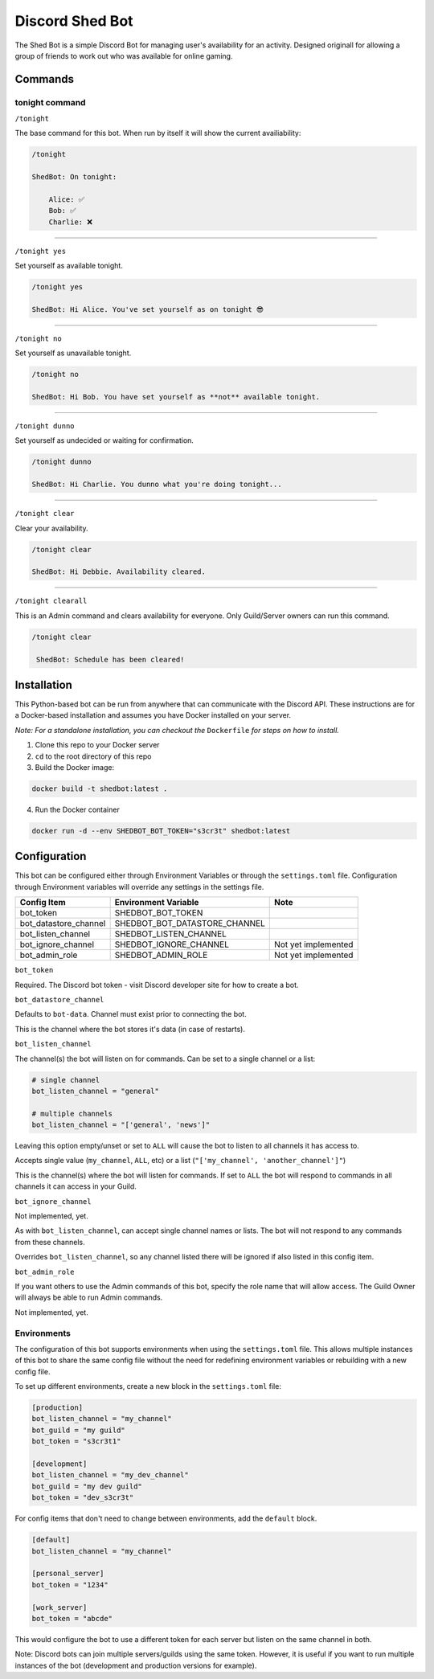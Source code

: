 ################
Discord Shed Bot
################

The Shed Bot is a simple Discord Bot for managing user's availability for an
activity. Designed originall for allowing a group of friends to work out
who was available for online gaming.

Commands
########

tonight command
===============

``/tonight``

The base command for this bot. When run by itself it will show the current
availiability:

.. code-block::

    /tonight

    ShedBot: On tonight:

        Alice: ✅
        Bob: ✅
        Charlie: ❌

-----

``/tonight yes``

Set yourself as available tonight.

.. code-block::

    /tonight yes

    ShedBot: Hi Alice. You've set yourself as on tonight 😎

-----

``/tonight no``

Set yourself as unavailable tonight.

.. code-block::

    /tonight no

    ShedBot: Hi Bob. You have set yourself as **not** available tonight.

-----

``/tonight dunno``

Set yourself as undecided or waiting for confirmation.

.. code-block::

    /tonight dunno

    ShedBot: Hi Charlie. You dunno what you're doing tonight...

-----

``/tonight clear``

Clear your availability.

.. code-block::

    /tonight clear

    ShedBot: Hi Debbie. Availability cleared.

-----

``/tonight clearall``

This is an Admin command and clears availability for everyone.
Only Guild/Server owners can run this command.

.. code-block::

    /tonight clear

     ShedBot: Schedule has been cleared!

Installation
############

This Python-based bot can be run from anywhere that can communicate with the
Discord API. These instructions are for a Docker-based installation and assumes
you have Docker installed on your server.

*Note: For a standalone installation, you can checkout the* ``Dockerfile`` *for steps
on how to install.*

1. Clone this repo to your Docker server
2. ``cd`` to the root directory of this repo
3. Build the Docker image:

.. code-block:: bash

    docker build -t shedbot:latest .

4. Run the Docker container

.. code-block:: bash

    docker run -d --env SHEDBOT_BOT_TOKEN="s3cr3t" shedbot:latest

Configuration
#############

This bot can be configured either through Environment Variables or through
the ``settings.toml`` file. Configuration through Environment variables will
override any settings in the settings file.

=====================  =============================  ===================
Config Item            Environment Variable           Note
=====================  =============================  ===================
bot_token              SHEDBOT_BOT_TOKEN
bot_datastore_channel  SHEDBOT_BOT_DATASTORE_CHANNEL
bot_listen_channel     SHEDBOT_LISTEN_CHANNEL
bot_ignore_channel     SHEDBOT_IGNORE_CHANNEL         Not yet implemented
bot_admin_role         SHEDBOT_ADMIN_ROLE             Not yet implemented
=====================  =============================  ===================


``bot_token``

Required. The Discord bot token - visit Discord developer site for how to create a bot.

``bot_datastore_channel``

Defaults to ``bot-data``. Channel must exist prior to connecting the bot.

This is the channel where the bot stores it's data (in case of restarts).

``bot_listen_channel``

The channel(s) the bot will listen on for commands. Can be set to a single channel
or a list:

.. code-block:: toml

    # single channel
    bot_listen_channel = "general"

    # multiple channels
    bot_listen_channel = "['general', 'news']"

Leaving this option empty/unset or set to ``ALL`` will cause the bot to listen to all
channels it has access to.

Accepts single value (``my_channel``, ``ALL``, etc) or a list (``"['my_channel', 'another_channel']"``)

This is the channel(s) where the bot will listen for commands. If set to ``ALL``
the bot will respond to commands in all channels it can access in your Guild.

``bot_ignore_channel``

Not implemented, yet.

As with ``bot_listen_channel``, can accept single channel names
or lists. The bot will not respond to any commands from these channels.

Overrides ``bot_listen_channel``, so any channel listed there will be ignored if also
listed in this config item.

``bot_admin_role``

If you want others to use the Admin commands of this bot, specify
the role name that will allow access. The Guild Owner will always
be able to run Admin commands.

Not implemented, yet.

Environments
============

The configuration of this bot supports environments when using the ``settings.toml``
file. This allows multiple instances of this bot to share the same config file without
the need for redefining environment variables or rebuilding with a new config file.

To set up different environments, create a new block in the ``settings.toml`` file:

.. code-block:: toml

    [production]
    bot_listen_channel = "my_channel"
    bot_guild = "my guild"
    bot_token = "s3cr3t1"

    [development]
    bot_listen_channel = "my_dev_channel"
    bot_guild = "my dev guild"
    bot_token = "dev_s3cr3t"

For config items that don't need to change between environments, add the ``default`` block.

.. code-block:: toml

    [default]
    bot_listen_channel = "my_channel"

    [personal_server]
    bot_token = "1234"

    [work_server]
    bot_token = "abcde"

This would configure the bot to use a different token for each server but listen
on the same channel in both.

Note: Discord bots can join multiple servers/guilds using the same token. However,
it is useful if you want to run multiple instances of the bot (development and production versions
for example).
